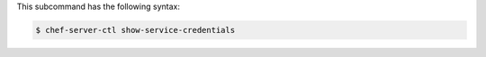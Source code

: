 .. The contents of this file may be included in multiple topics (using the includes directive).
.. The contents of this file should be modified in a way that preserves its ability to appear in multiple topics.

This subcommand has the following syntax:

.. code-block:: bash

   $ chef-server-ctl show-service-credentials
